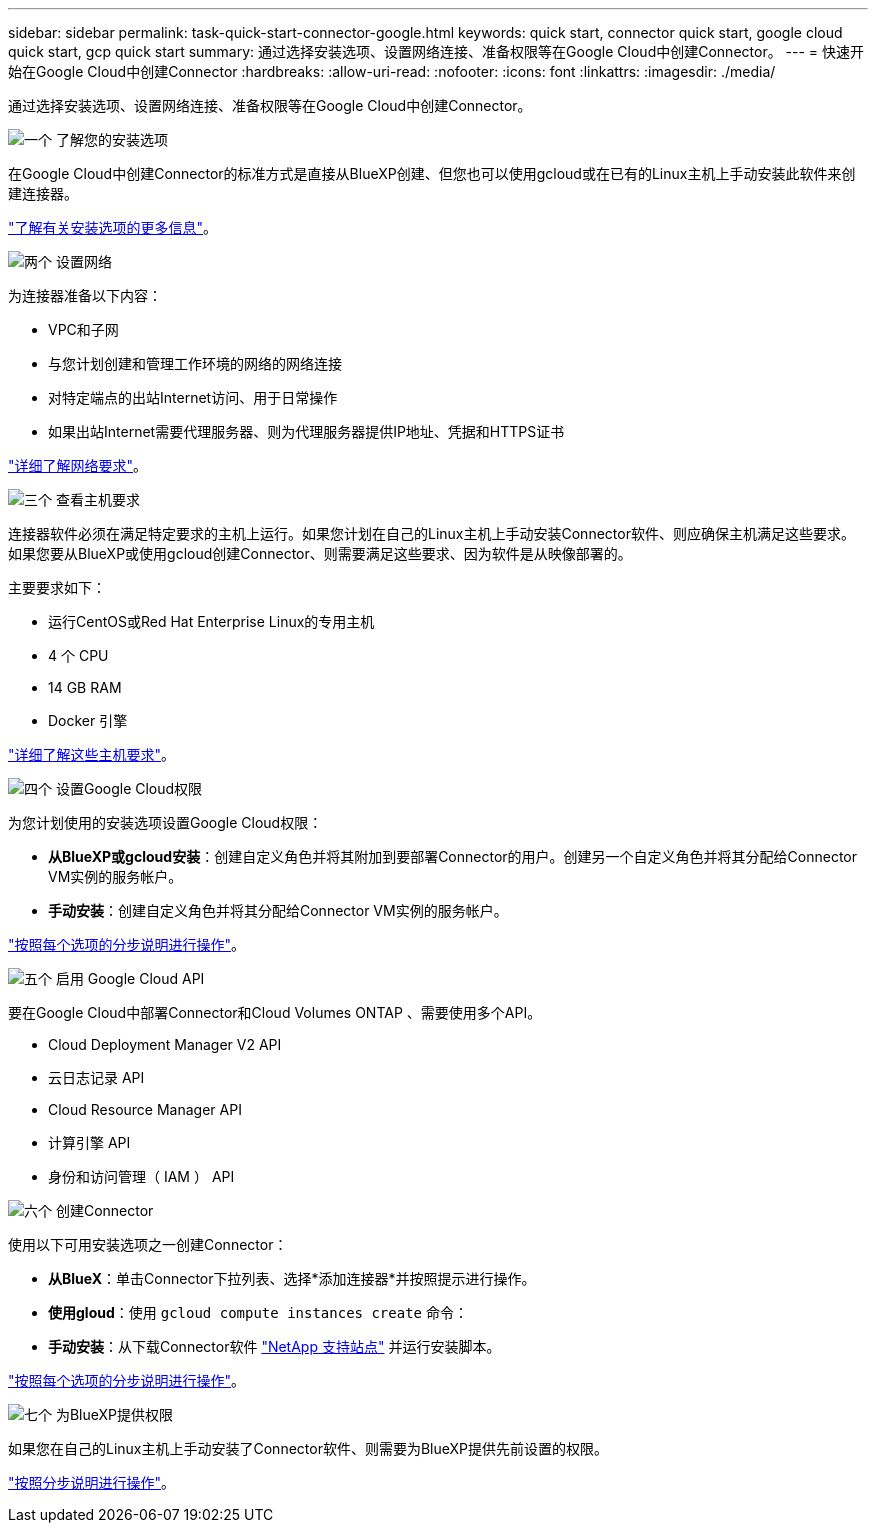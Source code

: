 ---
sidebar: sidebar 
permalink: task-quick-start-connector-google.html 
keywords: quick start, connector quick start, google cloud quick start, gcp quick start 
summary: 通过选择安装选项、设置网络连接、准备权限等在Google Cloud中创建Connector。 
---
= 快速开始在Google Cloud中创建Connector
:hardbreaks:
:allow-uri-read: 
:nofooter: 
:icons: font
:linkattrs: 
:imagesdir: ./media/


[role="lead"]
通过选择安装选项、设置网络连接、准备权限等在Google Cloud中创建Connector。

.image:https://raw.githubusercontent.com/NetAppDocs/common/main/media/number-1.png["一个"] 了解您的安装选项
[role="quick-margin-para"]
在Google Cloud中创建Connector的标准方式是直接从BlueXP创建、但您也可以使用gcloud或在已有的Linux主机上手动安装此软件来创建连接器。

[role="quick-margin-para"]
link:concept-install-options-google.html["了解有关安装选项的更多信息"]。

.image:https://raw.githubusercontent.com/NetAppDocs/common/main/media/number-2.png["两个"] 设置网络
[role="quick-margin-para"]
为连接器准备以下内容：

[role="quick-margin-list"]
* VPC和子网
* 与您计划创建和管理工作环境的网络的网络连接
* 对特定端点的出站Internet访问、用于日常操作
* 如果出站Internet需要代理服务器、则为代理服务器提供IP地址、凭据和HTTPS证书


[role="quick-margin-para"]
link:task-set-up-networking-google.html["详细了解网络要求"]。

.image:https://raw.githubusercontent.com/NetAppDocs/common/main/media/number-3.png["三个"] 查看主机要求
[role="quick-margin-para"]
连接器软件必须在满足特定要求的主机上运行。如果您计划在自己的Linux主机上手动安装Connector软件、则应确保主机满足这些要求。如果您要从BlueXP或使用gcloud创建Connector、则需要满足这些要求、因为软件是从映像部署的。

[role="quick-margin-para"]
主要要求如下：

[role="quick-margin-list"]
* 运行CentOS或Red Hat Enterprise Linux的专用主机
* 4 个 CPU
* 14 GB RAM
* Docker 引擎


[role="quick-margin-para"]
link:reference-host-requirements-google.html["详细了解这些主机要求"]。

.image:https://raw.githubusercontent.com/NetAppDocs/common/main/media/number-4.png["四个"] 设置Google Cloud权限
[role="quick-margin-para"]
为您计划使用的安装选项设置Google Cloud权限：

[role="quick-margin-list"]
* *从BlueXP或gcloud安装*：创建自定义角色并将其附加到要部署Connector的用户。创建另一个自定义角色并将其分配给Connector VM实例的服务帐户。
* *手动安装*：创建自定义角色并将其分配给Connector VM实例的服务帐户。


[role="quick-margin-para"]
link:task-set-up-permissions-google.html["按照每个选项的分步说明进行操作"]。

.image:https://raw.githubusercontent.com/NetAppDocs/common/main/media/number-5.png["五个"] 启用 Google Cloud API
[role="quick-margin-para"]
要在Google Cloud中部署Connector和Cloud Volumes ONTAP 、需要使用多个API。

[role="quick-margin-list"]
* Cloud Deployment Manager V2 API
* 云日志记录 API
* Cloud Resource Manager API
* 计算引擎 API
* 身份和访问管理（ IAM ） API


.image:https://raw.githubusercontent.com/NetAppDocs/common/main/media/number-6.png["六个"] 创建Connector
[role="quick-margin-para"]
使用以下可用安装选项之一创建Connector：

[role="quick-margin-list"]
* *从BlueX*：单击Connector下拉列表、选择*添加连接器*并按照提示进行操作。
* *使用gloud*：使用 `gcloud compute instances create` 命令：
* *手动安装*：从下载Connector软件 https://mysupport.netapp.com/site/products/all/details/cloud-manager/downloads-tab["NetApp 支持站点"] 并运行安装脚本。


[role="quick-margin-para"]
link:task-install-connector-google.html["按照每个选项的分步说明进行操作"]。

.image:https://raw.githubusercontent.com/NetAppDocs/common/main/media/number-7.png["七个"] 为BlueXP提供权限
[role="quick-margin-para"]
如果您在自己的Linux主机上手动安装了Connector软件、则需要为BlueXP提供先前设置的权限。

[role="quick-margin-para"]
link:task-provide-permissions-google.html["按照分步说明进行操作"]。
